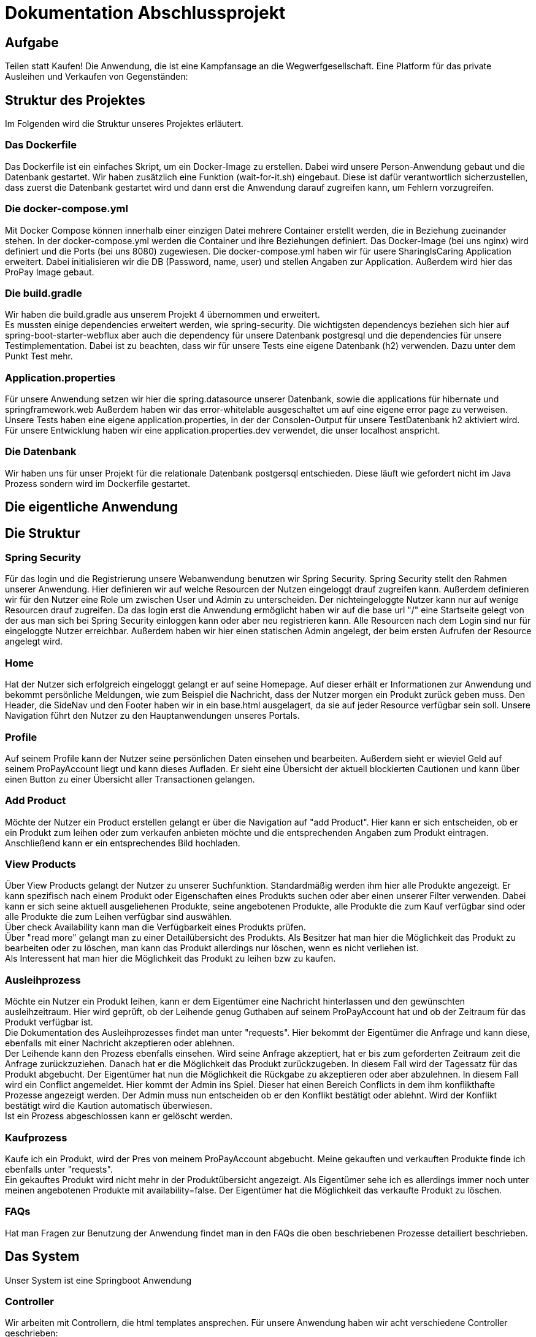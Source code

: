 # Dokumentation Abschlussprojekt

## Aufgabe
Teilen statt Kaufen! Die Anwendung, die ist eine Kampfansage an die Wegwerfgesellschaft. Eine Platform für das private Ausleihen und Verkaufen von Gegenständen: +


## Struktur des Projektes
Im Folgenden wird die Struktur unseres Projektes erläutert.


### Das Dockerfile
Das Dockerfile ist ein einfaches Skript, um ein Docker-Image zu erstellen. Dabei wird unsere Person-Anwendung gebaut und die Datenbank gestartet. Wir haben zusätzlich eine Funktion (wait-for-it.sh) eingebaut.
Diese ist dafür verantwortlich sicherzustellen, dass zuerst die Datenbank gestartet wird
und dann erst die Anwendung darauf zugreifen kann, um Fehlern vorzugreifen.

### Die docker-compose.yml
Mit Docker Compose können innerhalb einer einzigen Datei mehrere Container erstellt werden, die in Beziehung zueinander stehen. In der docker-compose.yml werden die Container und ihre Beziehungen definiert. Das Docker-Image (bei uns nginx) wird definiert und die Ports (bei uns 8080) zugewiesen.
Die docker-compose.yml haben wir für usere SharingIsCaring Application erweitert. Dabei initialisieren wir die DB (Password, name, user) und stellen Angaben zur Application. Außerdem wird hier das ProPay Image gebaut. +

### Die build.gradle
Wir haben die build.gradle aus unserem Projekt 4 übernommen und erweitert. +
Es mussten einige dependencies erweitert werden, wie spring-security. Die wichtigsten dependencys beziehen sich hier auf spring-boot-starter-webflux aber auch die dependency für unsere Datenbank postgresql und die dependencies für unsere Testimplementation. Dabei ist zu beachten, dass wir für unsere Tests eine eigene Datenbank (h2) verwenden. Dazu unter dem Punkt Test mehr.

### Application.properties
Für unsere Anwendung setzen wir hier die spring.datasource unserer Datenbank, sowie die applications für hibernate und springframework.web Außerdem haben wir das error-whitelable ausgeschaltet um auf eine eigene error page zu verweisen. Unsere Tests haben eine eigene application.properties, in der der Consolen-Output für unsere TestDatenbank h2 aktiviert wird. Für unsere Entwicklung haben wir eine application.properties.dev verwendet, die unser localhost anspricht.

### Die Datenbank
Wir haben uns für unser Projekt für die relationale Datenbank postgersql entschieden. Diese läuft wie gefordert nicht im Java Prozess sondern wird im Dockerfile gestartet.


## Die eigentliche Anwendung

## Die Struktur

### Spring Security
Für das login und die Registrierung unsere Webanwendung benutzen wir Spring Security. Spring Security stellt den Rahmen unserer Anwendung. Hier definieren wir auf welche Resourcen der Nutzen eingeloggt drauf zugreifen kann. Außerdem definieren wir für den Nutzer eine Role um zwischen User und Admin zu unterscheiden. Der nichteingeloggte Nutzer kann nur auf wenige Resourcen drauf zugreifen. Da das login erst die Anwendung ermöglicht haben wir auf die base url "/" eine Startseite gelegt von der aus man sich bei Spring Security einloggen kann oder aber neu registrieren kann. Alle Resourcen nach dem Login sind nur für eingeloggte Nutzer erreichbar. Außerdem haben wir hier einen statischen Admin angelegt, der beim ersten Aufrufen der Resource angelegt wird.

### Home
Hat der Nutzer sich erfolgreich eingeloggt gelangt er auf seine Homepage. Auf dieser erhält er Informationen zur Anwendung und bekommt persönliche Meldungen, wie zum Beispiel die Nachricht, dass der Nutzer morgen ein Produkt zurück geben muss. Den Header, die SideNav und den Footer haben wir in ein base.html ausgelagert, da sie auf jeder Resource verfügbar sein soll. Unsere Navigation führt den Nutzer zu den Hauptanwendungen unseres Portals.

### Profile
Auf seinem Profile kann der Nutzer seine persönlichen Daten einsehen und bearbeiten. Außerdem sieht er wieviel Geld auf seinem ProPayAccount liegt und kann dieses Aufladen. Er sieht eine Übersicht der aktuell blockierten Cautionen und kann über einen Button zu einer Übersicht aller Transactionen gelangen.

### Add Product
Möchte der Nutzer ein Product erstellen gelangt er über die Navigation auf "add Product". Hier kann er sich entscheiden, ob er ein Produkt zum leihen oder zum verkaufen anbieten möchte und die entsprechenden Angaben zum Produkt eintragen. Anschließend kann er ein entsprechendes Bild hochladen.

### View Products
Über View Products gelangt der Nutzer zu unserer Suchfunktion. Standardmäßig werden ihm hier alle Produkte angezeigt. Er kann spezifisch nach einem Produkt oder Eigenschaften eines Produkts suchen oder aber einen unserer Filter verwenden. Dabei kann er sich seine aktuell ausgeliehenen Produkte, seine angebotenen Produkte, alle Produkte die zum Kauf verfügbar sind oder alle Produkte die zum Leihen verfügbar sind auswählen. +
Über check Availability kann man die Verfügbarkeit eines Produkts prüfen. +
Über "read more" gelangt man zu einer Detailübersicht des Produkts. Als Besitzer hat man hier die Möglichkeit das Produkt zu bearbeiten oder zu löschen, man kann das Produkt allerdings nur löschen, wenn es nicht verliehen ist. +
Als Interessent hat man hier die Möglichkeit das Produkt zu leihen bzw zu kaufen.

### Ausleihprozess
Möchte ein Nutzer ein Produkt leihen, kann er dem Eigentümer eine Nachricht hinterlassen und den gewünschten ausleihzeitraum. Hier wird geprüft, ob der Leihende genug Guthaben auf seinem ProPayAccount hat und ob der Zeitraum für das Produkt verfügbar ist. +
Die Dokumentation des Ausleihprozesses findet man unter "requests". Hier bekommt der Eigentümer die Anfrage und kann diese, ebenfalls mit einer Nachricht akzeptieren oder ablehnen. +
Der Leihende kann den Prozess ebenfalls einsehen. Wird seine Anfrage akzeptiert, hat er bis zum geforderten Zeitraum zeit die Anfrage zurückzuziehen. Danach hat er die Möglichkeit das Produkt zurückzugeben. In diesem Fall wird der Tagessatz für das Produkt abgebucht. Der Eigentümer hat nun die Möglichkeit die Rückgabe zu akzeptieren oder aber abzulehnen. In diesem Fall wird ein Conflict angemeldet. Hier kommt der Admin ins Spiel. Dieser hat einen Bereich Conflicts in dem ihm konflikthafte Prozesse angezeigt werden. Der Admin muss nun entscheiden ob er den Konflikt bestätigt oder ablehnt. Wird der Konflikt bestätigt wird die Kaution automatisch überwiesen. +
Ist ein Prozess abgeschlossen kann er gelöscht werden.

### Kaufprozess
Kaufe ich ein Produkt, wird der Pres von meinem ProPayAccount abgebucht. Meine gekauften und verkauften Produkte finde ich ebenfalls unter "requests". +
Ein gekauftes Produkt wird nicht mehr in der Produktübersicht angezeigt. Als Eigentümer sehe ich es allerdings immer noch unter meinen angebotenen Produkte mit availability=false. Der Eigentümer hat die Möglichkeit das verkaufte Produkt zu löschen.

### FAQs
Hat man Fragen zur Benutzung der Anwendung findet man in den FAQs die oben beschriebenen Prozesse detailiert beschrieben.

## Das System

Unser System ist eine Springboot Anwendung

### Controller
Wir arbeiten mit Controllern, die html templates ansprechen. Für unsere Anwendung haben wir acht verschiedene Controller geschrieben: +
AuthenticationController: +
Im AuthenticationController bearbeiten wir Anfragen zur Startseite unsere Anwendung, registrierung, home und prüfen, ob ein User existiert. +
ProfileController: +
Der ProfileController beantwortet Anfragen die aus dem Profil heraus gestellt werden, wie das updaten der userDaten. Auch die Anfrage an die FAQs resource wird hier verarbeitet. +
ProductController: +
Der ProductController beantwortet die Anfragen für die Suche nach Produkten, das erstellen eines Produkts und das bearbeiten eines Produkts. +
OrderProcessController: +
Der OrderProcessController starten einen orderProcess. +
RequestController: +
Im RequestController behandeln wir den Großteil unseres Verleihprozesses. +
ConflictController: +
Im ConflictController behandeln wir die konfliktbehafteten OrderProcesses. +
ProPayController: +
Im ProPayController bearbeiten wir die Anflage zum Aufladen des Guthabens und die Transactionübersicht. +
FileUploadController: +
Der FileUploadController ist zuständig für die Produktbilder. +

### Datenbank
Unsere Datenbank Customer speichert unsere Nutzer und Admins. Für die Produkte haben wir eine Datenbank Product, die Verleih- und Kaufprozesse speichern wir in der Datenbank OrderProcess. Alle Transaktionen die während dieser Prozesse passieren werden in der Transaction Datenbank gespeichert. Für die Benachrichtigungen an den Nutzer haben wir eine Datenbank Notification. +
Alle zusätzlichen Datenklassen oder enums liegen im package model.

### Handler
In unseren Handlern liegt der große Teil der Logik unseres Programms. +
Unser NotificationHandler führt alle 24h eine Datensynchronisation durch. Dabei durchlaufen wir alle orderProcessen und filtern die Prozesse heraus, die heute oder morgen enden oder aber in der Vergangenheit hätten enden sollen. Für diese Prozesse bekommt der Nutzer eine Meldung auf seiner Homepage. +
Im OrderProcessHandler behandeln wir den kompletten Ausleihprozess. Je nach Status des Prozesses wird werden hier Anfragen an ProPay gestellt wie das blocken oder überweisen von Kautionen. +
Der SearchProductHandler verarbeitet die Filter unserer Produktsuche und filtert die entsprechenden Produkte heraus. +
Der UserHandler verarbeitet Anfragen an ProPay die der Nutzer stellt ohne Beteiligung anderer, wie das Aufladen seines Guthabens. Außerdem wird hier bei jedem Aufrufen des Profils der ProPayAccount synchronisiert. +

### ProPay
ProPay ist unser Zahlungsprogramm. Über Anfragen mit Spring WebClient greifen wir auf ProPay zu. Es kann jedoch passieren, dass ProPay nicht erreichbar ist. Um diesen Fall abzufangen führen wir jede ProPayAnfrage in einem try-catch aus. Zusätzlich haben wir einen timeout und ein retry zu den Anfragen an ProPay hinzugefügt. Erreicht unsere Anwendung ProPay nicht in unserem angegebenen Zeitraum wird die Anfrage nocheinmal ausgeführt. Schlägt die Anfrage an ProPay fehl, werden die Änderungen zurückgesetzt und der Nutzer bekommt folgende Meldung: Sorry, connection to your ProPayAccount failed. Please try it again later. +
Erreichen wir bei der Registrierung ProPay nicht, wird ein default Account angelegt. Bei der nächsten Anfrage an ProPay, die erfolgreich ist wird ein richtiger ProPayAccount angelegt. +

### Tests
Wir testen in unseren Testklassen unsere Repositories, die Controller, die Handler und unsere Security. +
Für die Tests nutzen wir Mockito, um unsere
Test-Umgebungen zu schaffen. +
Mit Integrationtests prüfen wir unsere Controller. Dabei werden Anfragen simuliert (beim Anlegen und Ändern einer Person) und die Weiterleitung geprüft. Außerdem prüfen wir, ob wir unsere Templates erreichen. +
In den Repository Tests prüfen wir unsere Datenbank. Dabei prüfen wir, ob für unsere Entitys die Repository Methoden, wie FindById richtig ausführen. +
Außerdem prüfen wir unsere Logik in den Handler und in unserer Security. +
Für unsere Tests benutzen wir die relationale Datenbank h2, daher haben wir für die Tests eine separate application.properties geschrieben.




